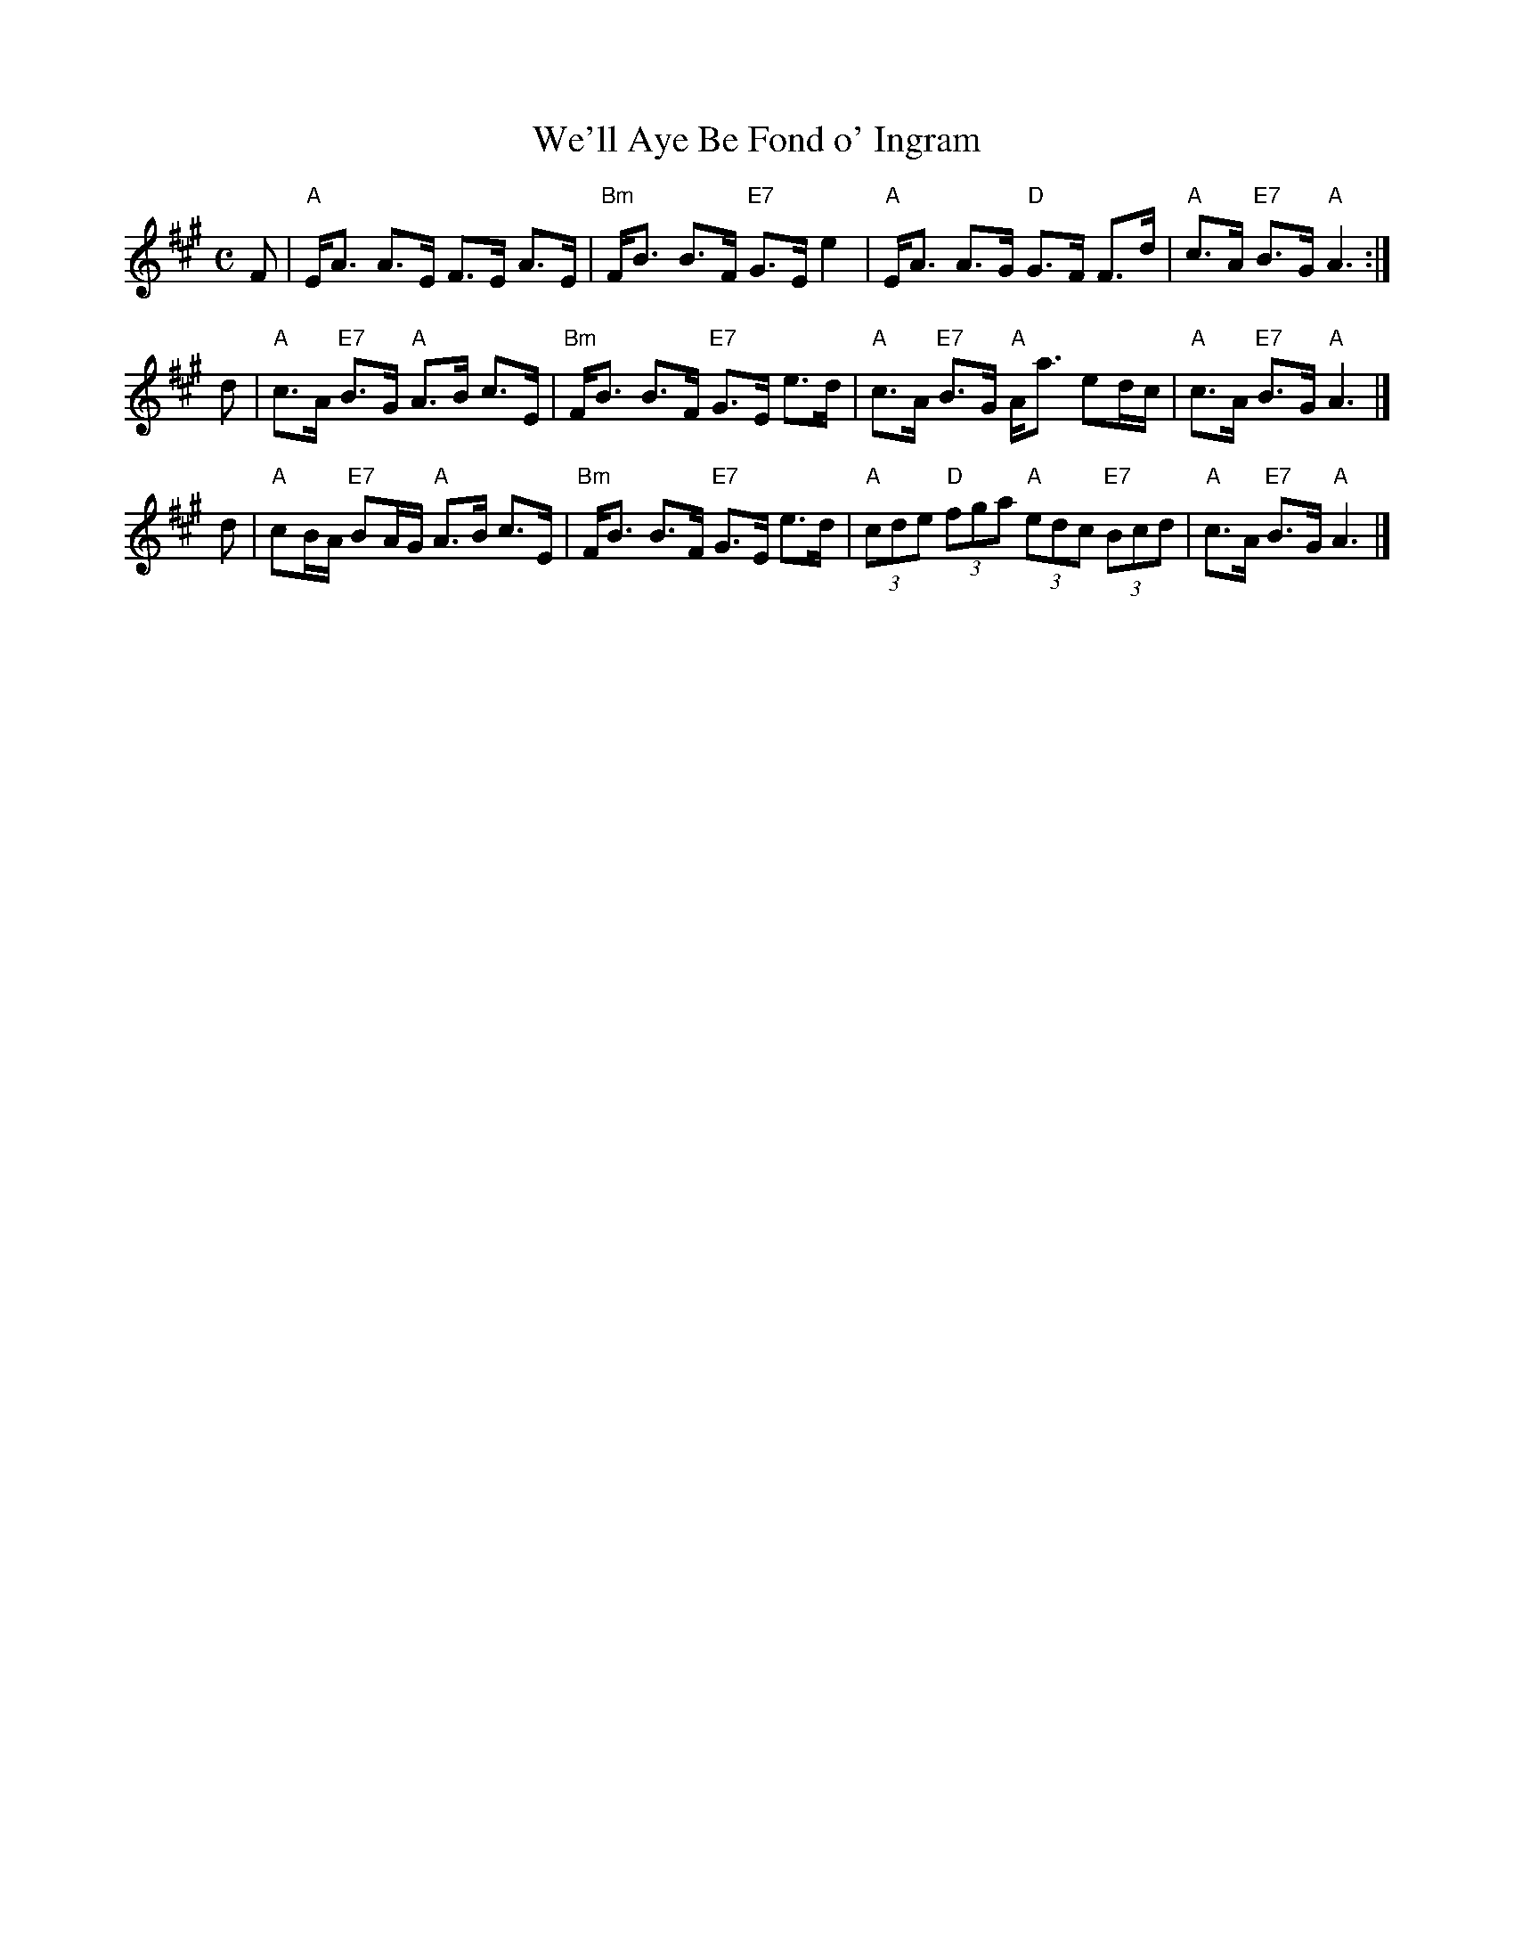 X: 1
T: We'll Aye Be Fond o' Ingram
R: strathspey
B:
Z: 2004 John Chambers <jc:trillian.mit.edu>
M: C
L: 1/8
K: A
F \
| "A"E<A A>E F>E A>E | "Bm"F<B B>F "E7"G>E e2 \
| "A"E<A A>G "D"G>F F>d | "A"c>A "E7"B>G "A"A3 :|
d \
| "A"c>A "E7"B>G "A"A>B c>E | "Bm"F<B B>F "E7"G>E e>d \
| "A"c>A "E7"B>G "A"A<a ed/c/ | "A"c>A "E7"B>G "A"A3 |]
d \
| "A"cB/A/ "E7"BA/G/ "A"A>B c>E | "Bm"F<B B>F "E7"G>E e>d \
| "A"(3cde "D"(3fga "A"(3edc "E7"(3Bcd | "A"c>A "E7"B>G "A"A3 |]
